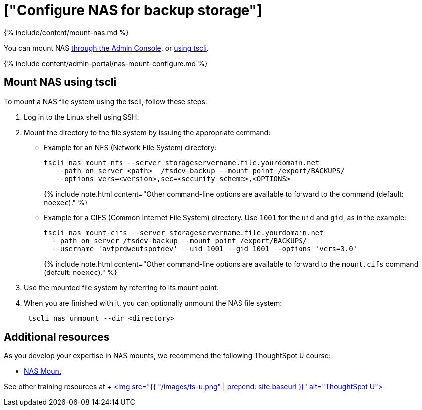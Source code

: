 = ["Configure NAS for backup storage"]
:last_updated: tbd
:permalink: /:collection/:path.html
:sidebar: mydoc_sidebar
:summary: You can use network attached storage to support backup/restore and data loading.

{% include/content/mount-nas.md %}

You can mount NAS <<admin-portal,through the Admin Console>>, or <<mount-nas-tscli,using tscli>>.

{% include content/admin-portal/nas-mount-configure.md %}

[#mount-nas-tscli]
== Mount NAS using tscli

To mount a NAS file system using the tscli, follow these steps:

. Log in to the Linux shell using SSH.
. Mount the directory to the file system by issuing the appropriate command:
 ** Example for an NFS (Network File System) directory:
+
----
tscli nas mount-nfs --server storageservername.file.yourdomain.net
   --path_on_server <path>  /tsdev-backup --mount_point /export/BACKUPS/
   --options vers=<version>,sec=<security scheme>,<OPTIONS>
----
+
{% include note.html content="Other command-line options are available to forward to the command (default: `noexec`)." %}

 ** Example for a CIFS (Common Internet File System) directory.
Use `1001` for the `uid` and `gid`, as in the example:
+
----
tscli nas mount-cifs --server storageservername.file.yourdomain.net
  --path_on_server /tsdev-backup --mount_point /export/BACKUPS/
  --username 'avtprdweutspotdev' --uid 1001 --gid 1001 --options 'vers=3.0'
----
+
{% include note.html content="Other command-line options are available to forward to the `mount.cifs` command (default: `noexec`)." %}
. Use the mounted file system by referring to its mount point.
. When you are finished with it, you can optionally unmount the NAS file system:
+
----
 tscli nas unmount --dir <directory>
----

== Additional resources

As you develop your expertise in NAS mounts, we recommend the following ThoughtSpot U course:

* https://training.thoughtspot.com/nas-mount[NAS Mount]

See other training resources at + https://training.thoughtspot.com/[<img src="{{ "/images/ts-u.png" | prepend: site.baseurl }}" alt="ThoughtSpot U">]
